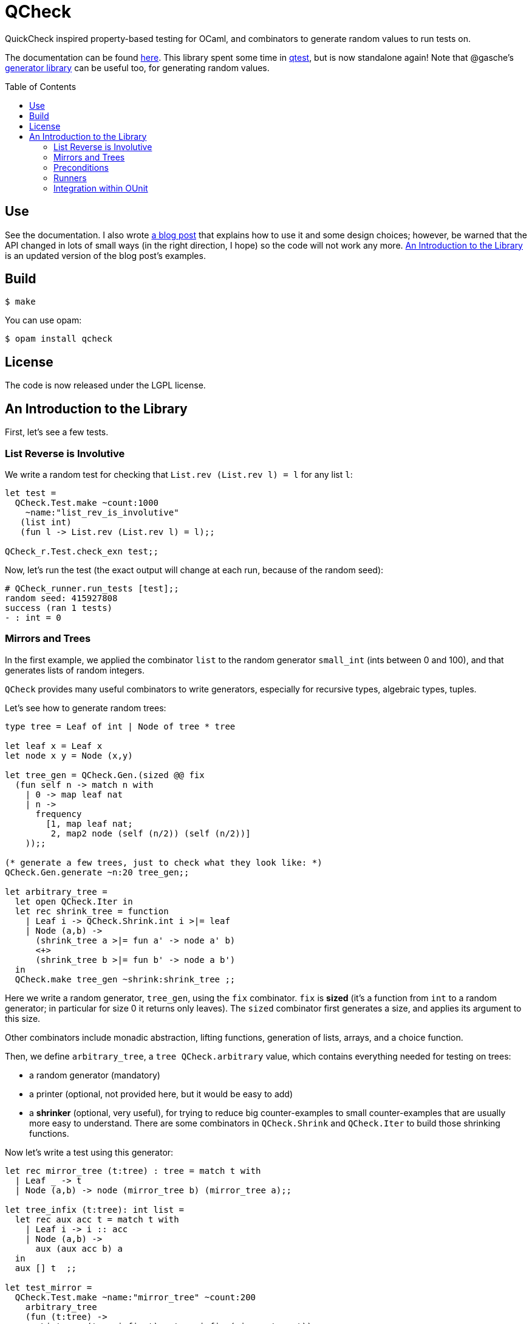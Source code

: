 = QCheck
:toc: macro
:toclevels: 4
:source-highlighter: pygments

QuickCheck inspired property-based testing for OCaml, and combinators to
generate random values to run tests on.


The documentation can be found https://c-cube.github.io/qcheck/[here].
This library spent some time in
https://github.com/vincent-hugot/iTeML[qtest], but is now
standalone again!
Note that @gasche's
http://gasche.github.io/random-generator/doc/Generator.html[generator library]
can be useful too, for generating random values.

toc::[]

== Use

See the documentation. I also wrote
http://cedeela.fr/quickcheck-for-ocaml.html[a blog post] that explains
how to use it and some design choices; however, be warned that the API
changed in lots of small ways (in the right direction, I hope) so the code
will not work any more.
<<examples>> is an updated version of the blog post's examples.

== Build

    $ make

You can use opam:

    $ opam install qcheck

== License

The code is now released under the LGPL license.

[[examples]]
== An Introduction to the Library

First, let's see a few tests.

=== List Reverse is Involutive

We write a random test for checking that `List.rev (List.rev l) = l` for
any list `l`:

[source,OCaml]
----
let test =
  QCheck.Test.make ~count:1000
    ~name:"list_rev_is_involutive"
   (list int)
   (fun l -> List.rev (List.rev l) = l);;

QCheck_r.Test.check_exn test;;
----

Now, let's run the test (the exact output will change at each run, because of
the random seed):

----
# QCheck_runner.run_tests [test];;
random seed: 415927808
success (ran 1 tests)
- : int = 0
----


=== Mirrors and Trees

In the first example, we applied the combinator `list` to
the random generator `small_int` (ints between 0 and 100), and
that generates lists of random integers.

`QCheck` provides many useful combinators to write
generators, especially for recursive types, algebraic types,
tuples.

Let's see how to generate random trees:

[source,OCaml]
----
type tree = Leaf of int | Node of tree * tree

let leaf x = Leaf x
let node x y = Node (x,y)

let tree_gen = QCheck.Gen.(sized @@ fix
  (fun self n -> match n with
    | 0 -> map leaf nat
    | n ->
      frequency
        [1, map leaf nat;
         2, map2 node (self (n/2)) (self (n/2))]
    ));;

(* generate a few trees, just to check what they look like: *)
QCheck.Gen.generate ~n:20 tree_gen;;

let arbitrary_tree =
  let open QCheck.Iter in
  let rec shrink_tree = function
    | Leaf i -> QCheck.Shrink.int i >|= leaf
    | Node (a,b) ->
      (shrink_tree a >|= fun a' -> node a' b)
      <+>
      (shrink_tree b >|= fun b' -> node a b')
  in
  QCheck.make tree_gen ~shrink:shrink_tree ;;

----

Here we write a random generator, `tree_gen`, using
the `fix` combinator. `fix` is *sized* (it's a function from `int` to
a random generator; in particular for size 0 it returns only leaves).
The `sized` combinator first generates a size, and applies its argument
to this size.

Other combinators include monadic abstraction, lifting functions,
generation of lists, arrays, and a choice function.

Then, we define `arbitrary_tree`, a `tree QCheck.arbitrary` value, which
contains everything needed for testing on trees:

- a random generator (mandatory)
- a printer (optional, not provided here, but it would be easy to add)
- a *shrinker* (optional, very useful), for trying to reduce big
  counter-examples to small counter-examples  that are usually
  more easy to understand. There are some combinators in `QCheck.Shrink`
  and `QCheck.Iter` to build those shrinking functions.

Now let's write a test using this generator:

[source,OCaml]
----

let rec mirror_tree (t:tree) : tree = match t with
  | Leaf _ -> t
  | Node (a,b) -> node (mirror_tree b) (mirror_tree a);;

let tree_infix (t:tree): int list =
  let rec aux acc t = match t with
    | Leaf i -> i :: acc
    | Node (a,b) ->
      aux (aux acc b) a
  in
  aux [] t  ;;

let test_mirror =
  QCheck.Test.make ~name:"mirror_tree" ~count:200
    arbitrary_tree
    (fun (t:tree) ->
       List.rev (tree_infix t) = tree_infix (mirror_tree t))  ;;

QCheck_runner.run_tests [test_mirror];;

----

=== Preconditions

The functions `QCheck.assume` and `QCheck.(==>)` can be used for
tests with preconditions.
For instance, `List.hd l :: List.tl l = l` only holds for non-empty lists.
Without the precondition, the property is false and will even raise
an exception in some cases.

[source,OCaml]
----
let test_hd_tl =
  QCheck.(Test.make
    (list int) (fun l ->
      assume (l <> []);
      l = List.hd l :: List.tl l));;

QCheck_runner.run_tests [test_hd_tl];;
----


=== Runners

The module `QCheck_runner` defines several functions to run tests, including
compatibility with `OUnit`.
The easiest one is probably `run_tests`, but if you write your tests in
a separate executable you can also use `run_tests_main` which parses
command line arguments and exits with `0` in case of success,
or an error number otherwise.

=== Integration within OUnit

http://ounit.forge.ocamlcore.org/[OUnit] is a popular unit-testing framework
for OCaml.
QCheck provides some helpers, in `QCheck_runner`, to convert its random tests
into OUnit tests that can be part of a wider test-suite.

[source,OCaml]
----
let passing =
  QCheck.Test.make ~count:1000
    ~name:"list_rev_is_involutive"
    QCheck.(list small_int)
    (fun l -> List.rev (List.rev l) = l);;

let failing =
  QCheck.Test.make ~count:10
    ~name:"fail_sort_id"
    QCheck.(list small_int)
    (fun l -> l = List.sort compare l);;

let _ =
  let open OUnit in
  run_test_tt_main
    ("tests" >:::
       List.map QCheck_runner.to_ounit_test [passing; failing])

----
